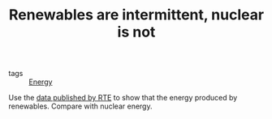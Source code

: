 :PROPERTIES:
:ID:       fd1e5e7f-587f-4028-8f47-78cc4845aae0
:END:
#+TITLE: Renewables are intermittent, nuclear is not
#+CREATED: [2022-01-11 Tue 12:20]
#+LAST_MODIFIED: [2022-01-17 Mon 14:18]

- tags :: [[id:3c71113d-e361-4d0a-8ff8-e46a7ee93fdd][Energy]]

Use the [[https://www.services-rte.com/fr/telechargez-les-donnees-publiees-par-rte.html?category=generation&type=actual_generations_per_unit][data published by RTE]] to show that the energy produced by renewables. Compare with nuclear energy.
